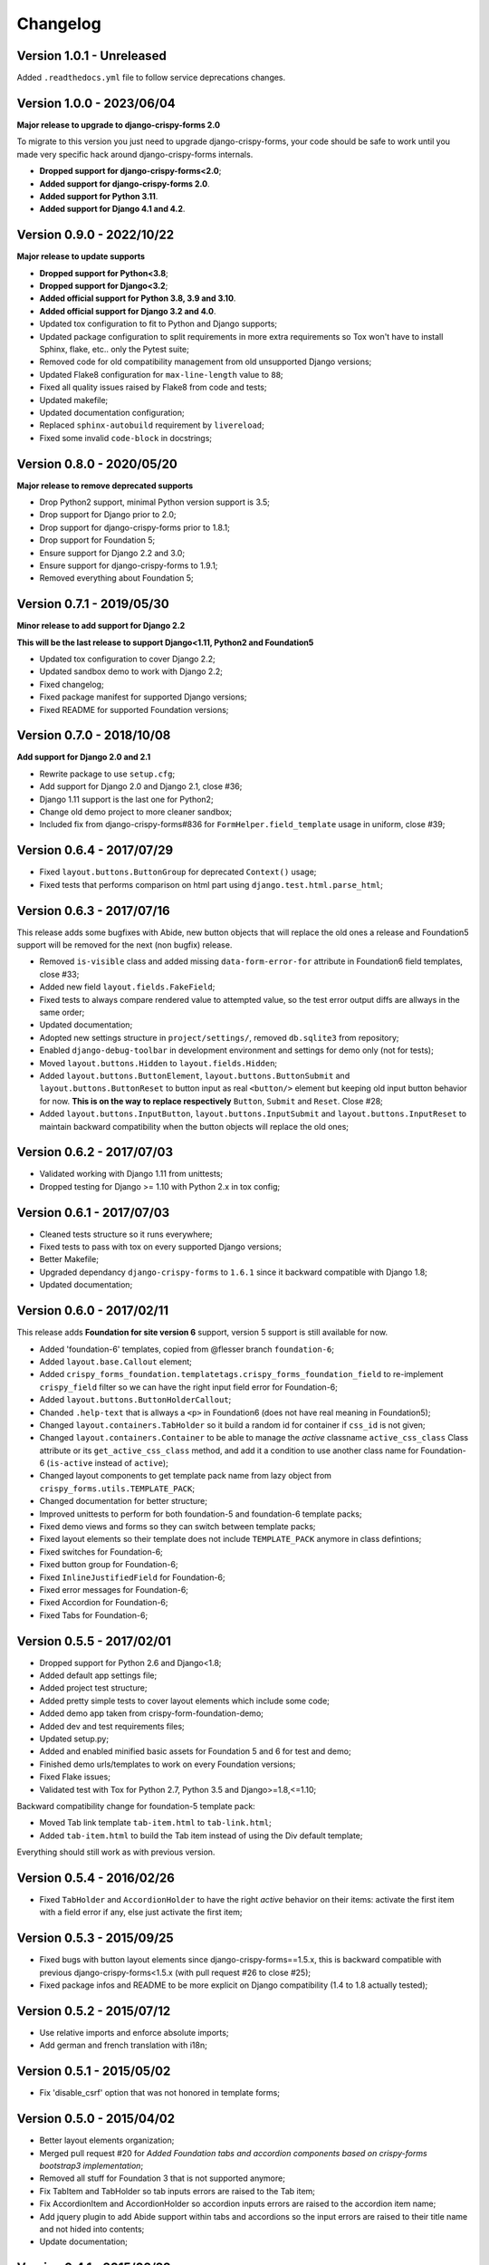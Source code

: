 .. _crispy-forms-foundation-demo: https://github.com/sveetch/crispy-forms-foundation-demo

=========
Changelog
=========

Version 1.0.1 - Unreleased
**************************

Added ``.readthedocs.yml`` file to follow service deprecations changes.


Version 1.0.0 - 2023/06/04
**************************

**Major release to upgrade to django-crispy-forms 2.0**

To migrate to this version you just need to upgrade django-crispy-forms, your code
should be safe to work until you made very specific hack around django-crispy-forms
internals.

* **Dropped support for django-crispy-forms<2.0**;
* **Added support for django-crispy-forms 2.0**.
* **Added support for Python 3.11**.
* **Added support for Django 4.1 and 4.2**.


Version 0.9.0 - 2022/10/22
**************************

**Major release to update supports**

* **Dropped support for Python<3.8**;
* **Dropped support for Django<3.2**;
* **Added official support for Python 3.8, 3.9 and 3.10**.
* **Added official support for Django 3.2 and 4.0**.
* Updated tox configuration to fit to Python and Django supports;
* Updated package configuration to split requirements in more extra requirements so Tox
  won't have to install Sphinx, flake, etc.. only the Pytest suite;
* Removed code for old compatibility management from old unsupported Django versions;
* Updated Flake8 configuration for ``max-line-length`` value to ``88``;
* Fixed all quality issues raised by Flake8 from code and tests;
* Updated makefile;
* Updated documentation configuration;
* Replaced ``sphinx-autobuild`` requirement by ``livereload``;
* Fixed some invalid ``code-block`` in docstrings;


Version 0.8.0 - 2020/05/20
**************************

**Major release to remove deprecated supports**

* Drop Python2 support, minimal Python version support is 3.5;
* Drop support for Django prior to 2.0;
* Drop support for django-crispy-forms prior to 1.8.1;
* Drop support for Foundation 5;
* Ensure support for Django 2.2 and 3.0;
* Ensure support for django-crispy-forms to 1.9.1;
* Removed everything about Foundation 5;


Version 0.7.1 - 2019/05/30
**************************

**Minor release to add support for Django 2.2**

**This will be the last release to support Django<1.11, Python2 and Foundation5**

* Updated tox configuration to cover Django 2.2;
* Updated sandbox demo to work with Django 2.2;
* Fixed changelog;
* Fixed package manifest for supported Django versions;
* Fixed README for supported Foundation versions;

Version 0.7.0 - 2018/10/08
**************************

**Add support for Django 2.0 and 2.1**

* Rewrite package to use ``setup.cfg``;
* Add support for Django 2.0 and Django 2.1, close #36;
* Django 1.11 support is the last one for Python2;
* Change old demo project to more cleaner sandbox;
* Included fix from django-crispy-forms#836 for
  ``FormHelper.field_template`` usage in uniform, close #39;

Version 0.6.4 - 2017/07/29
**************************

* Fixed ``layout.buttons.ButtonGroup`` for deprecated ``Context()`` usage;
* Fixed tests that performs comparison on html part using ``django.test.html.parse_html``;

Version 0.6.3 - 2017/07/16
**************************

This release adds some bugfixes with Abide, new button objects that will replace the old ones a release and Foundation5 support will be removed for the next (non bugfix) release.

* Removed ``is-visible`` class and added missing ``data-form-error-for`` attribute in Foundation6 field templates, close #33;
* Added new field ``layout.fields.FakeField``;
* Fixed tests to always compare rendered value to attempted value, so the test error output diffs are allways in the same order;
* Updated documentation;
* Adopted new settings structure in ``project/settings/``, removed ``db.sqlite3`` from repository;
* Enabled ``django-debug-toolbar`` in development environment and settings for demo only (not for tests);
* Moved ``layout.buttons.Hidden`` to ``layout.fields.Hidden``;
* Added ``layout.buttons.ButtonElement``, ``layout.buttons.ButtonSubmit`` and ``layout.buttons.ButtonReset`` to button input as real ``<button/>`` element but keeping old input button behavior for now. **This is on the way to replace respectively** ``Button``, ``Submit`` and ``Reset``. Close #28;
* Added ``layout.buttons.InputButton``, ``layout.buttons.InputSubmit`` and ``layout.buttons.InputReset`` to maintain backward compatibility when the button objects will replace the old ones;

Version 0.6.2 - 2017/07/03
**************************

* Validated working with Django 1.11 from unittests;
* Dropped testing for Django >= 1.10 with Python 2.x in tox config;

Version 0.6.1 - 2017/07/03
**************************

* Cleaned tests structure so it runs everywhere;
* Fixed tests to pass with tox on every supported Django versions;
* Better Makefile;
* Upgraded dependancy ``django-crispy-forms`` to ``1.6.1`` since it backward compatible with Django 1.8;
* Updated documentation;

Version 0.6.0 - 2017/02/11
**************************

This release adds **Foundation for site version 6** support, version 5 support is still available for now.

* Added 'foundation-6' templates, copied from @flesser branch ``foundation-6``;
* Added ``layout.base.Callout`` element;
* Added ``crispy_forms_foundation.templatetags.crispy_forms_foundation_field`` to re-implement ``crispy_field`` filter so we can have the right input field error for Foundation-6;
* Added ``layout.buttons.ButtonHolderCallout``;
* Chanded ``.help-text`` that is allways a ``<p>`` in Foundation6 (does not have real meaning in Foundation5);
* Changed ``layout.containers.TabHolder`` so it build a random id for container if ``css_id`` is not given;
* Changed ``layout.containers.Container`` to be able to manage the *active* classname ``active_css_class`` Class attribute or its ``get_active_css_class`` method, and add it a condition to use another class name for Foundation-6 (``is-active`` instead of ``active``);
* Changed layout components to get template pack name from lazy object from ``crispy_forms.utils.TEMPLATE_PACK``;
* Changed documentation for better structure;
* Improved unittests to perform for both foundation-5 and foundation-6 template packs;
* Fixed demo views and forms so they can switch between template packs;
* Fixed layout elements so their template does not include ``TEMPLATE_PACK`` anymore in class defintions;
* Fixed switches for Foundation-6;
* Fixed button group for Foundation-6;
* Fixed ``InlineJustifiedField`` for Foundation-6;
* Fixed error messages for Foundation-6;
* Fixed Accordion for Foundation-6;
* Fixed Tabs for Foundation-6;


Version 0.5.5 - 2017/02/01
**************************

* Dropped support for Python 2.6 and Django<1.8;
* Added default app settings file;
* Added project test structure;
* Added pretty simple tests to cover layout elements which include some code;
* Added demo app taken from crispy-form-foundation-demo;
* Added dev and test requirements files;
* Updated setup.py;
* Added and enabled minified basic assets for Foundation 5 and 6 for test and demo;
* Finished demo urls/templates to work on every Foundation versions;
* Fixed Flake issues;
* Validated test with Tox for Python 2.7, Python 3.5 and Django>=1.8,<=1.10;

Backward compatibility change for foundation-5 template pack:

* Moved Tab link template ``tab-item.html`` to ``tab-link.html``;
* Added ``tab-item.html`` to build the Tab item instead of using the Div default template;

Everything should still work as with previous version.


Version 0.5.4 - 2016/02/26
**************************

* Fixed ``TabHolder`` and ``AccordionHolder`` to have the right *active* behavior on their items: activate the first item with a field error if any, else just activate the first item;


Version 0.5.3 - 2015/09/25
**************************

* Fixed bugs with button layout elements since django-crispy-forms==1.5.x, this is backward compatible with previous django-crispy-forms<1.5.x (with pull request #26 to close #25);
* Fixed package infos and README to be more explicit on Django compatibility (1.4 to 1.8 actually tested);


Version 0.5.2 - 2015/07/12
**************************

* Use relative imports and enforce absolute imports;
* Add german and french translation with i18n;


Version 0.5.1 - 2015/05/02
**************************

* Fix 'disable_csrf' option that was not honored in template forms;


Version 0.5.0 - 2015/04/02
**************************

* Better layout elements organization;
* Merged pull request #20 for *Added Foundation tabs and accordion components based on crispy-forms bootstrap3 implementation*;
* Removed all stuff for Foundation 3 that is not supported anymore;
* Fix TabItem and TabHolder so tab inputs errors are raised to the Tab item;
* Fix AccordionItem and AccordionHolder so accordion inputs errors are raised to the accordion item name;
* Add jquery plugin to add Abide support within tabs and accordions so the input errors are raised to their title name and not hided into contents;
* Update documentation;


Version 0.4.1 - 2015/02/22
**************************

* Added docs for submit button;
* Fixed bug where the class layout property was being used and modified by instances;
* Added Contributors to the doc;


Version 0.4 - 2014/11/29
************************

* Allow unicode characters in the form title in ``forms.FoundationFormMixin``;
* Extended ``forms.FoundationFormMixin.init_helper()`` to allow more customization:

  * Renamed attribute input to submit as this is more descriptive
  * Allow to give a string which is used as display text for the Submit button
  * Allow to give a Submit instance wich is directly used

* Added ``forms.FoundationFormMixin.title_templatestring`` attribute to store template string used to display form title;
* Moved ``forms.FoundationFormMixin.id`` attribute name to ``forms.FoundationFormMixin.form_id``;


Version 0.3.9 - 2014/11/21
**************************

* Added ``FoundationFormMixin``, ``FoundationForm`` and ``FoundationModelForm`` in ``forms.py`` to quickly and automatically create a Foundation layout;
* Added ``InlineSwitchField`` layout element for better switches usage;


Version 0.3.8 - 2014/11/16
**************************

* Redesigned *non field errors*;
* Added abide error message on field;
* Added missing error message and help text on inline field;


Version 0.3.7 - 2014/11/15
**************************

* Added better documentation with Sphinx in 'docs/';


Version 0.3.6
*************

* Added ``ButtonGroup`` to use Foundation's Button groups instead of Button holder;
* Added ``Panel`` layout element that act like a ``Div`` but add a ``panel`` css class name;


Version 0.3.5
*************

* Added ``SwitchField`` field;


Version 0.3.3
*************

* Fix bad template includes in some templates;


Version 0.3.2
*************

* Fixed some css class in templates;
* Added documentation for ``Abide`` usage;
* Added ``ButtonHolderPanel`` layout object;


Version 0.3.1
*************

* Added ``InlineField`` and ``InlineJustifiedField``;


Version 0.3.0 - 2014/03/28
**************************

Some backward incompatible change have been done, be sure to check them before upgrading.

* Removed sample view, url and templates. If needed you can find a Django app sample on `crispy-forms-foundation-demo`_;
* Moved ``foundation`` template pack name and its directory to ``foundation-3``. You have to change your ``settings.CRISPY_TEMPLATE_PACK`` if you used the old one;
* Added ``foundation-5`` template pack, it is now the default template pack;
* Removed camelcase on some css classes :

  * ``ctrlHolder`` has changed to ``holder``;
  * ``buttonHolder`` has changed to ``button-holder``;
  * ``asteriskField`` has changed to ``asterisk``;
  * ``errorField`` has changed to ``error``;
  * ``formHint`` has changed to ``hint``;
  * ``inlineLabel`` has changed to ``inline-label``;
  * ``multiField`` has changed to ``multiple-fields``;


Version 0.1.0 - 2012/12/23
**************************

First commit.

